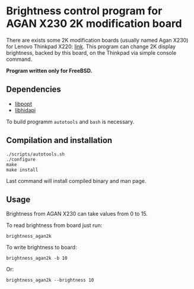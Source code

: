 * Brightness control program for AGAN X230 2K modification board

There are exists some 2K modification boards (usually named Agan X230) for
Lenovo Thinkpad X220: [[https://aliexpress.ru/item/1005004222503527.html][link]]. This program can change 2K display brightness,
backed by this board, on the Thinkpad via simple console command.

*Program written only for FreeBSD.*

** Dependencies

- [[https://github.com/rpm-software-management/popt][libpopt]]
- [[https://github.com/libusb/hidapi][libhidapi]]

To build programm =autotools= and =bash= is necessary.

** Compilation and installation

#+begin_example
./scripts/autotools.sh
./configure
make
make install
#+end_example

Last command will install compiled binary and man page.

** Usage

Brightness from AGAN X230 can take values from 0 to 15.

To read brightness from board just run:
#+begin_example
brightness_agan2k
#+end_example

To write brightness to board:
#+begin_example
brightness_agan2k -b 10
#+end_example

Or:
#+begin_example
brightness_agan2k --brightness 10
#+end_example
